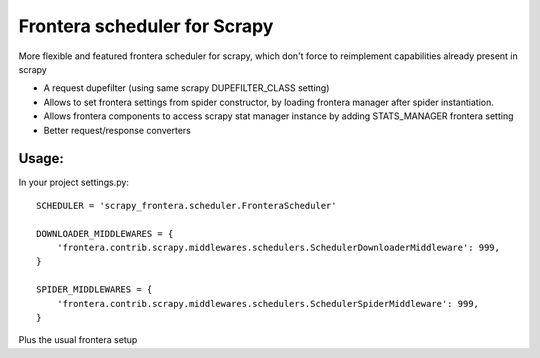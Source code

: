 Frontera scheduler for Scrapy
=============================

More flexible and featured frontera scheduler for scrapy, which don't force to reimplement capabilities already present in scrapy

- A request dupefilter (using same scrapy DUPEFILTER_CLASS setting)
- Allows to set frontera settings from spider constructor, by loading frontera manager after spider instantiation.
- Allows frontera components to access scrapy stat manager instance by adding STATS_MANAGER frontera setting
- Better request/response converters

Usage:
------

In your project settings.py::

    SCHEDULER = 'scrapy_frontera.scheduler.FronteraScheduler'

    DOWNLOADER_MIDDLEWARES = {
        'frontera.contrib.scrapy.middlewares.schedulers.SchedulerDownloaderMiddleware': 999,
    }

    SPIDER_MIDDLEWARES = {
        'frontera.contrib.scrapy.middlewares.schedulers.SchedulerSpiderMiddleware': 999,
    }

Plus the usual frontera setup
